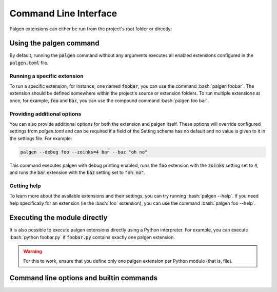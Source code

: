 Command Line Interface
==================================

Palgen extensions can either be run from the project's root folder or directly:


Using the palgen command
############################################

By default, running the :code:`palgen` command without any arguments executes all enabled extensions configured in the :code:`palgen.toml` file.

Running a specific extension
-----------------------------

To run a specific extension, for instance, one named :code:`foobar`, you can use the command :bash:`palgen foobar`. The extension should be defined somewhere within the project's source or extension folders. To run multiple extensions at once, for example, :code:`foo` and :code:`bar`, you can use the compound command :bash:`palgen foo bar`.

Providing additional options
-----------------------------

You can also provide additional options for both the extension and palgen itself. These options will override configured settings from `palgen.toml` and can be required if a field of the Setting schema has no default and no value is given to it in the settings file. For example:

.. code-block:: bash
   
   palgen --debug foo --zoinks=4 bar --baz "oh no"
   
This command executes palgen with debug printing enabled, runs the :code:`foo` extension with the :code:`zoinks` setting set to :code:`4`, and runs the :code:`bar` extension with the :code:`baz` setting set to :code:`"oh no"`.

Getting help
------------------

To learn more about the available extensions and their settings, you can try running :bash:`palgen --help`. If you need help specifically for an extension (ie the :bash:`foo` extension), you can use the command :bash:`palgen foo --help`.


Executing the module directly
############################################

It is also possible to execute palgen extensions directly using a Python interpreter. For example, you can execute :bash:`python foobar.py` if :code:`foobar.py` contains exactly one palgen extension.

.. warning::
   For this to work, ensure that you define only one palgen extension per Python module (that is, file).


Command line options and builtin commands
############################################

.. click:: palgen:main
   :prog: palgen
   :nested: none

.. click:: palgen.application.commands.info:info
   :prog: palgen info
   :nested: full

.. click:: palgen.application.commands.manifest:manifest
   :prog: palgen manifest
   :nested: full

.. click:: palgen.integrations.cmake.cli:cmake
   :prog: palgen cmake
   :nested: full
